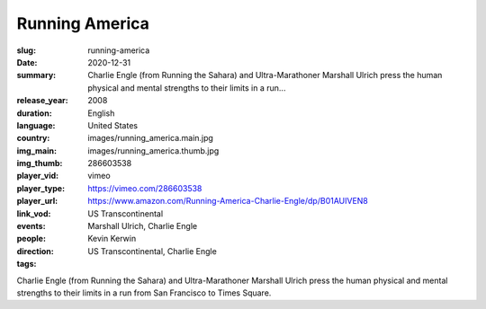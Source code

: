 Running America
###############

:slug: running-america
:date: 2020-12-31
:summary: Charlie Engle (from Running the Sahara) and Ultra-Marathoner Marshall Ulrich press the human physical and mental strengths to their limits in a run...
:release_year: 2008
:duration: 
:language: English
:country: United States
:img_main: images/running_america.main.jpg
:img_thumb: images/running_america.thumb.jpg
:player_vid: 286603538
:player_type: vimeo
:player_url: https://vimeo.com/286603538
:link_vod: https://www.amazon.com/Running-America-Charlie-Engle/dp/B01AUIVEN8
:events: US Transcontinental
:people: Marshall Ulrich, Charlie Engle
:direction: Kevin Kerwin
:tags: US Transcontinental, Charlie Engle

Charlie Engle (from Running the Sahara) and Ultra-Marathoner Marshall Ulrich press the human physical and mental strengths to their limits in a run from San Francisco to Times Square.
